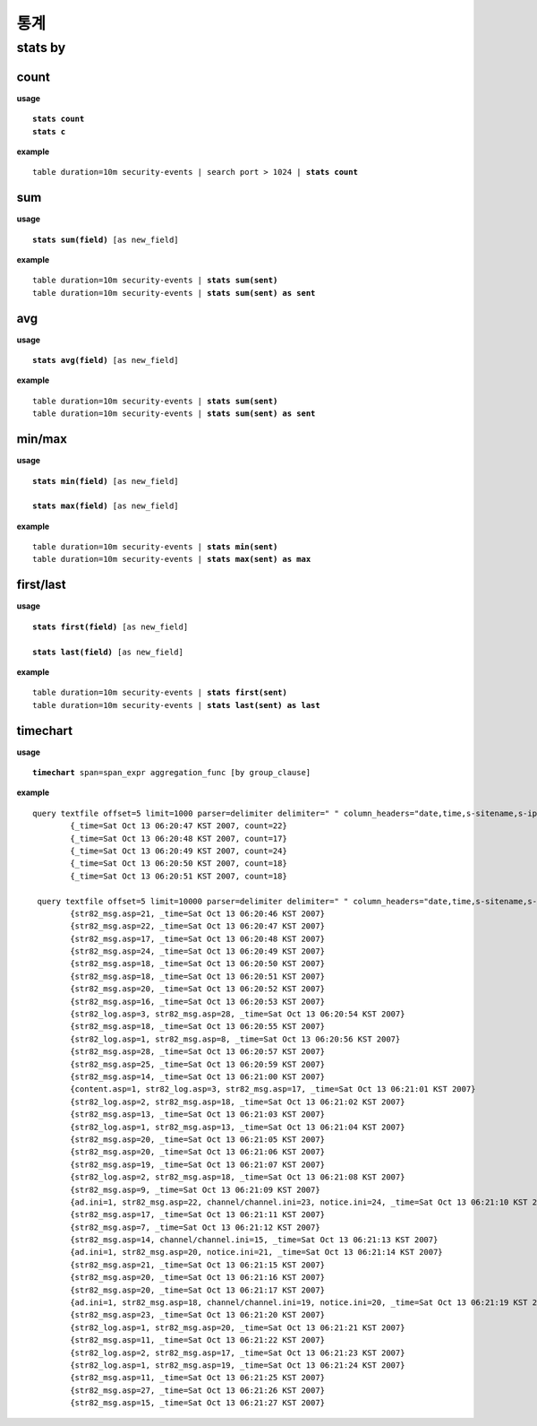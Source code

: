 ==================
통계
==================

stats by
==================

count
-----
**usage**

.. parsed-literal::

   **stats count**
   **stats c**

**example**

.. parsed-literal::

  table duration=10m security-events | search port > 1024 | **stats count**

sum
----------

**usage**

.. parsed-literal::

   **stats sum(field)** [as new_field]

**example**

.. parsed-literal::

  table duration=10m security-events | **stats sum(sent)**
  table duration=10m security-events | **stats sum(sent) as sent**



avg
----------

**usage**

.. parsed-literal::

   **stats avg(field)** [as new_field]

**example**

.. parsed-literal::

  table duration=10m security-events | **stats sum(sent)**
  table duration=10m security-events | **stats sum(sent) as sent**

min/max
----------

**usage**

.. parsed-literal::

   **stats min(field)** [as new_field]

   **stats max(field)** [as new_field]

**example**

.. parsed-literal::

  table duration=10m security-events | **stats min(sent)**
  table duration=10m security-events | **stats max(sent) as max**

first/last
----------

**usage**

.. parsed-literal::

   **stats first(field)** [as new_field]
   
   **stats last(field)** [as new_field]

**example**

.. parsed-literal::

  table duration=10m security-events | **stats first(sent)**
  table duration=10m security-events | **stats last(sent) as last**

timechart
---------

**usage**

.. parsed-literal::

   **timechart** span=span_expr aggregation_func [by group_clause]

**example**

.. parsed-literal::

    query textfile offset=5 limit=1000 parser=delimiter delimiter=" " column_headers="date,time,s-sitename,s-ip,cs-method" C:\dev\TEMP\iis.txt | eval _time = date(concat(date, " ", time), "yyyy-MM-dd HH:mm:ss") | **timechart span=1s count** {_time=Sat Oct 13 06:20:46 KST 2007, count=21}
            {_time=Sat Oct 13 06:20:47 KST 2007, count=22}
            {_time=Sat Oct 13 06:20:48 KST 2007, count=17}
            {_time=Sat Oct 13 06:20:49 KST 2007, count=24}
            {_time=Sat Oct 13 06:20:50 KST 2007, count=18}
            {_time=Sat Oct 13 06:20:51 KST 2007, count=18}

     query textfile offset=5 limit=10000 parser=delimiter delimiter=" " column_headers="date,time,s-sitename,s-ip,cs-method,u,q,p,un,c-ip" C:\dev\TEMP\iis.txt | eval _time = date(concat(date, " ", time), "yyyy-MM-dd HH:mm:ss") | **timechart span=1s count by u**
            {str82_msg.asp=21, _time=Sat Oct 13 06:20:46 KST 2007}
            {str82_msg.asp=22, _time=Sat Oct 13 06:20:47 KST 2007}
            {str82_msg.asp=17, _time=Sat Oct 13 06:20:48 KST 2007}
            {str82_msg.asp=24, _time=Sat Oct 13 06:20:49 KST 2007}
            {str82_msg.asp=18, _time=Sat Oct 13 06:20:50 KST 2007}
            {str82_msg.asp=18, _time=Sat Oct 13 06:20:51 KST 2007}
            {str82_msg.asp=20, _time=Sat Oct 13 06:20:52 KST 2007}
            {str82_msg.asp=16, _time=Sat Oct 13 06:20:53 KST 2007}
            {str82_log.asp=3, str82_msg.asp=28, _time=Sat Oct 13 06:20:54 KST 2007}
            {str82_msg.asp=18, _time=Sat Oct 13 06:20:55 KST 2007}
            {str82_log.asp=1, str82_msg.asp=8, _time=Sat Oct 13 06:20:56 KST 2007}
            {str82_msg.asp=28, _time=Sat Oct 13 06:20:57 KST 2007}
            {str82_msg.asp=25, _time=Sat Oct 13 06:20:59 KST 2007}
            {str82_msg.asp=14, _time=Sat Oct 13 06:21:00 KST 2007}
            {content.asp=1, str82_log.asp=3, str82_msg.asp=17, _time=Sat Oct 13 06:21:01 KST 2007}
            {str82_log.asp=2, str82_msg.asp=18, _time=Sat Oct 13 06:21:02 KST 2007}
            {str82_msg.asp=13, _time=Sat Oct 13 06:21:03 KST 2007}
            {str82_log.asp=1, str82_msg.asp=13, _time=Sat Oct 13 06:21:04 KST 2007}
            {str82_msg.asp=20, _time=Sat Oct 13 06:21:05 KST 2007}
            {str82_msg.asp=20, _time=Sat Oct 13 06:21:06 KST 2007}
            {str82_msg.asp=19, _time=Sat Oct 13 06:21:07 KST 2007}
            {str82_log.asp=2, str82_msg.asp=18, _time=Sat Oct 13 06:21:08 KST 2007}
            {str82_msg.asp=9, _time=Sat Oct 13 06:21:09 KST 2007}
            {ad.ini=1, str82_msg.asp=22, channel/channel.ini=23, notice.ini=24, _time=Sat Oct 13 06:21:10 KST 2007}
            {str82_msg.asp=17, _time=Sat Oct 13 06:21:11 KST 2007}
            {str82_msg.asp=7, _time=Sat Oct 13 06:21:12 KST 2007}
            {str82_msg.asp=14, channel/channel.ini=15, _time=Sat Oct 13 06:21:13 KST 2007}
            {ad.ini=1, str82_msg.asp=20, notice.ini=21, _time=Sat Oct 13 06:21:14 KST 2007}
            {str82_msg.asp=21, _time=Sat Oct 13 06:21:15 KST 2007}
            {str82_msg.asp=20, _time=Sat Oct 13 06:21:16 KST 2007}
            {str82_msg.asp=20, _time=Sat Oct 13 06:21:17 KST 2007}
            {ad.ini=1, str82_msg.asp=18, channel/channel.ini=19, notice.ini=20, _time=Sat Oct 13 06:21:19 KST 2007}
            {str82_msg.asp=23, _time=Sat Oct 13 06:21:20 KST 2007}
            {str82_log.asp=1, str82_msg.asp=20, _time=Sat Oct 13 06:21:21 KST 2007}
            {str82_msg.asp=11, _time=Sat Oct 13 06:21:22 KST 2007}
            {str82_log.asp=2, str82_msg.asp=17, _time=Sat Oct 13 06:21:23 KST 2007}
            {str82_log.asp=1, str82_msg.asp=19, _time=Sat Oct 13 06:21:24 KST 2007}
            {str82_msg.asp=11, _time=Sat Oct 13 06:21:25 KST 2007}
            {str82_msg.asp=27, _time=Sat Oct 13 06:21:26 KST 2007}
            {str82_msg.asp=15, _time=Sat Oct 13 06:21:27 KST 2007}

